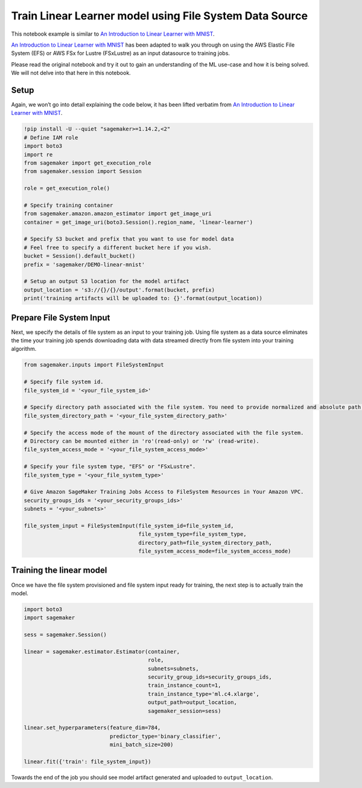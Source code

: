 Train Linear Learner model using File System Data Source
========================================================

This notebook example is similar to `An Introduction to Linear Learner
with
MNIST <https://github.com/awslabs/amazon-sagemaker-examples/blob/master/introduction_to_amazon_algorithms/linear_learner_mnist/linear_learner_mnist.ipynb>`__.

`An Introduction to Linear Learner with
MNIST <https://github.com/awslabs/amazon-sagemaker-examples/blob/master/introduction_to_amazon_algorithms/linear_learner_mnist/linear_learner_mnist.ipynb>`__
has been adapted to walk you through on using the AWS Elastic File
System (EFS) or AWS FSx for Lustre (FSxLustre) as an input datasource to
training jobs.

Please read the original notebook and try it out to gain an
understanding of the ML use-case and how it is being solved. We will not
delve into that here in this notebook.

Setup
-----

Again, we won’t go into detail explaining the code below, it has been
lifted verbatim from `An Introduction to Linear Learner with
MNIST <https://github.com/awslabs/amazon-sagemaker-examples/blob/master/introduction_to_amazon_algorithms/linear_learner_mnist/linear_learner_mnist.ipynb>`__.

.. code:: ipython3

    !pip install -U --quiet "sagemaker>=1.14.2,<2"
    # Define IAM role
    import boto3
    import re
    from sagemaker import get_execution_role
    from sagemaker.session import Session
    
    role = get_execution_role()
    
    # Specify training container
    from sagemaker.amazon.amazon_estimator import get_image_uri
    container = get_image_uri(boto3.Session().region_name, 'linear-learner')
    
    # Specify S3 bucket and prefix that you want to use for model data
    # Feel free to specify a different bucket here if you wish.
    bucket = Session().default_bucket()
    prefix = 'sagemaker/DEMO-linear-mnist'
    
    # Setup an output S3 location for the model artifact
    output_location = 's3://{}/{}/output'.format(bucket, prefix)
    print('training artifacts will be uploaded to: {}'.format(output_location))

Prepare File System Input
-------------------------

Next, we specify the details of file system as an input to your training
job. Using file system as a data source eliminates the time your
training job spends downloading data with data streamed directly from
file system into your training algorithm.

.. code:: ipython3

    from sagemaker.inputs import FileSystemInput
    
    # Specify file system id.
    file_system_id = '<your_file_system_id>'
    
    # Specify directory path associated with the file system. You need to provide normalized and absolute path here.
    file_system_directory_path = '<your_file_system_directory_path>'
    
    # Specify the access mode of the mount of the directory associated with the file system. 
    # Directory can be mounted either in 'ro'(read-only) or 'rw' (read-write).
    file_system_access_mode = '<your_file_system_access_mode>'
    
    # Specify your file system type, "EFS" or "FSxLustre".
    file_system_type = '<your_file_system_type>'
    
    # Give Amazon SageMaker Training Jobs Access to FileSystem Resources in Your Amazon VPC.
    security_groups_ids = '<your_security_groups_ids>'
    subnets = '<your_subnets>'
    
    file_system_input = FileSystemInput(file_system_id=file_system_id,
                                        file_system_type=file_system_type,
                                        directory_path=file_system_directory_path,
                                        file_system_access_mode=file_system_access_mode)


Training the linear model
-------------------------

Once we have the file system provisioned and file system input ready for
training, the next step is to actually train the model.

.. code:: ipython3

    import boto3
    import sagemaker
    
    sess = sagemaker.Session()
    
    linear = sagemaker.estimator.Estimator(container,
                                           role, 
                                           subnets=subnets,
                                           security_group_ids=security_groups_ids,
                                           train_instance_count=1, 
                                           train_instance_type='ml.c4.xlarge',
                                           output_path=output_location,
                                           sagemaker_session=sess)
                                                               
    linear.set_hyperparameters(feature_dim=784,
                               predictor_type='binary_classifier',
                               mini_batch_size=200)
    
    linear.fit({'train': file_system_input})

Towards the end of the job you should see model artifact generated and
uploaded to ``output_location``.
